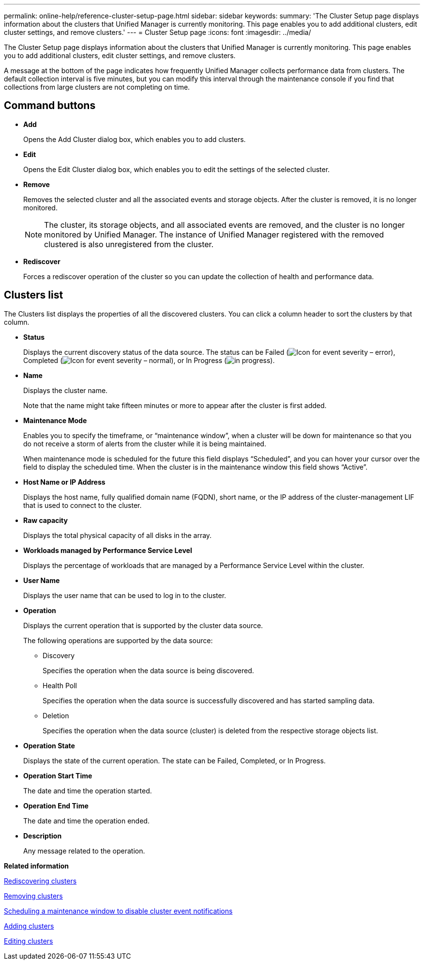 ---
permalink: online-help/reference-cluster-setup-page.html
sidebar: sidebar
keywords: 
summary: 'The Cluster Setup page displays information about the clusters that Unified Manager is currently monitoring. This page enables you to add additional clusters, edit cluster settings, and remove clusters.'
---
= Cluster Setup page
:icons: font
:imagesdir: ../media/

[.lead]
The Cluster Setup page displays information about the clusters that Unified Manager is currently monitoring. This page enables you to add additional clusters, edit cluster settings, and remove clusters.

A message at the bottom of the page indicates how frequently Unified Manager collects performance data from clusters. The default collection interval is five minutes, but you can modify this interval through the maintenance console if you find that collections from large clusters are not completing on time.

== Command buttons

* *Add*
+
Opens the Add Cluster dialog box, which enables you to add clusters.

* *Edit*
+
Opens the Edit Cluster dialog box, which enables you to edit the settings of the selected cluster.

* *Remove*
+
Removes the selected cluster and all the associated events and storage objects. After the cluster is removed, it is no longer monitored.
+
[NOTE]
====
The cluster, its storage objects, and all associated events are removed, and the cluster is no longer monitored by Unified Manager. The instance of Unified Manager registered with the removed clustered is also unregistered from the cluster.
====

* *Rediscover*
+
Forces a rediscover operation of the cluster so you can update the collection of health and performance data.

== Clusters list

The Clusters list displays the properties of all the discovered clusters. You can click a column header to sort the clusters by that column.

* *Status*
+
Displays the current discovery status of the data source. The status can be Failed (image:../media/sev-error-um60.png[Icon for event severity – error]), Completed (image:../media/sev-normal-um60.png[Icon for event severity – normal]), or In Progress (image:../media/in-progress.gif[]).

* *Name*
+
Displays the cluster name.
+
Note that the name might take fifteen minutes or more to appear after the cluster is first added.

* *Maintenance Mode*
+
Enables you to specify the timeframe, or "`maintenance window`", when a cluster will be down for maintenance so that you do not receive a storm of alerts from the cluster while it is being maintained.
+
When maintenance mode is scheduled for the future this field displays "`Scheduled`", and you can hover your cursor over the field to display the scheduled time. When the cluster is in the maintenance window this field shows "`Active`".

* *Host Name or IP Address*
+
Displays the host name, fully qualified domain name (FQDN), short name, or the IP address of the cluster-management LIF that is used to connect to the cluster.

* *Raw capacity*
+
Displays the total physical capacity of all disks in the array.

* *Workloads managed by Performance Service Level*
+
Displays the percentage of workloads that are managed by a Performance Service Level within the cluster.

* *User Name*
+
Displays the user name that can be used to log in to the cluster.

* *Operation*
+
Displays the current operation that is supported by the cluster data source.
+
The following operations are supported by the data source:

 ** Discovery
+
Specifies the operation when the data source is being discovered.

 ** Health Poll
+
Specifies the operation when the data source is successfully discovered and has started sampling data.

 ** Deletion
+
Specifies the operation when the data source (cluster) is deleted from the respective storage objects list.

* *Operation State*
+
Displays the state of the current operation. The state can be Failed, Completed, or In Progress.

* *Operation Start Time*
+
The date and time the operation started.

* *Operation End Time*
+
The date and time the operation ended.

* *Description*
+
Any message related to the operation.

*Related information*

xref:task-rediscovering-clusters.adoc[Rediscovering clusters]

xref:task-removing-clusters.adoc[Removing clusters]

xref:task-scheduling-a-maintenance-window-to-disable-cluster-event-notifications.adoc[Scheduling a maintenance window to disable cluster event notifications]

xref:task-adding-clusters.adoc[Adding clusters]

xref:task-editing-clusters.adoc[Editing clusters]
